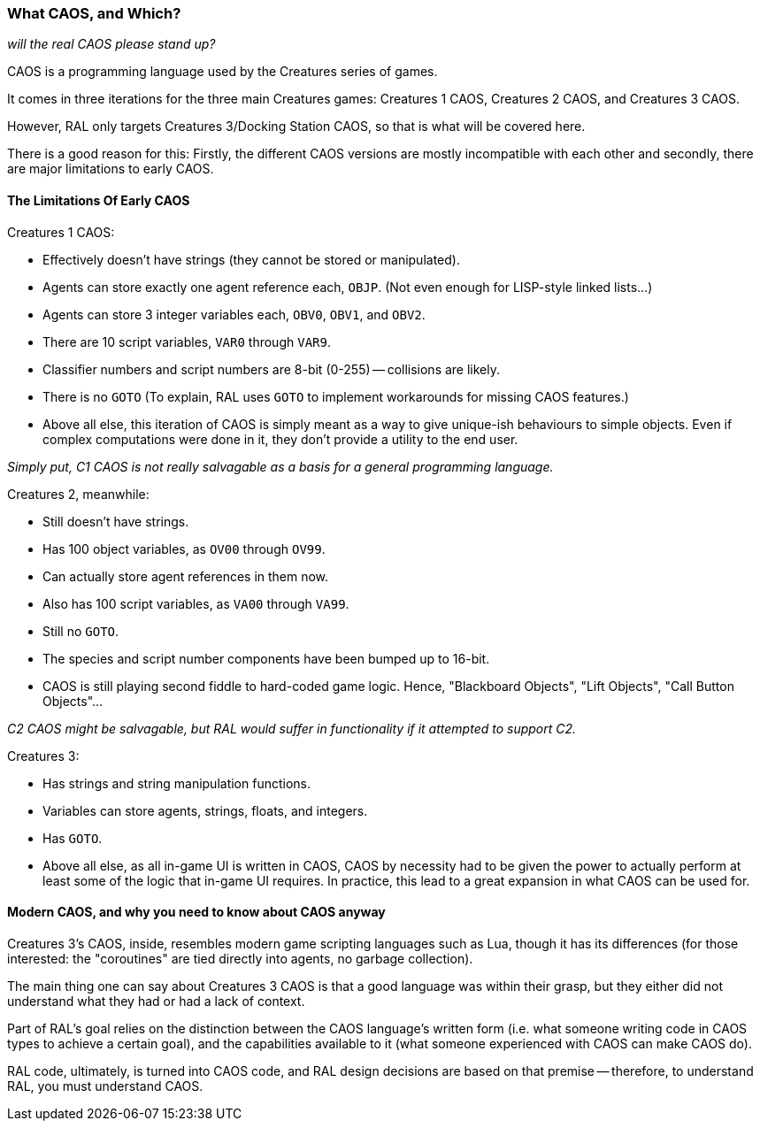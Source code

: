 ### What CAOS, and Which?

_will the real CAOS please stand up?_

CAOS is a programming language used by the Creatures series of games.

It comes in three iterations for the three main Creatures games: Creatures 1 CAOS, Creatures 2 CAOS, and Creatures 3 CAOS.

However, RAL only targets Creatures 3/Docking Station CAOS, so that is what will be covered here.

There is a good reason for this: Firstly, the different CAOS versions are mostly incompatible with each other and secondly, there are major limitations to early CAOS.

#### The Limitations Of Early CAOS

Creatures 1 CAOS:

* Effectively doesn't have strings (they cannot be stored or manipulated).
* Agents can store exactly one agent reference each, `OBJP`. (Not even enough for LISP-style linked lists...)
* Agents can store 3 integer variables each, `OBV0`, `OBV1`, and `OBV2`.
* There are 10 script variables, `VAR0` through `VAR9`.
* Classifier numbers and script numbers are 8-bit (0-255) -- collisions are likely.
* There is no `GOTO` (To explain, RAL uses `GOTO` to implement workarounds for missing CAOS features.)
* Above all else, this iteration of CAOS is simply meant as a way to give unique-ish behaviours to simple objects. Even if complex computations were done in it, they don't provide a utility to the end user.

_Simply put, C1 CAOS is not really salvagable as a basis for a general programming language._

Creatures 2, meanwhile:

* Still doesn't have strings.
* Has 100 object variables, as `OV00` through `OV99`.
* Can actually store agent references in them now.
* Also has 100 script variables, as `VA00` through `VA99`.
* Still no `GOTO`.
* The species and script number components have been bumped up to 16-bit.
* CAOS is still playing second fiddle to hard-coded game logic. Hence, "Blackboard Objects", "Lift Objects", "Call Button Objects"...

_C2 CAOS might be salvagable, but RAL would suffer in functionality if it attempted to support C2._

Creatures 3:

* Has strings and string manipulation functions.
* Variables can store agents, strings, floats, and integers.
* Has `GOTO`.
* Above all else, as all in-game UI is written in CAOS, CAOS by necessity had to be given the power to actually perform at least some of the logic that in-game UI requires. In practice, this lead to a great expansion in what CAOS can be used for.

#### Modern CAOS, and why you need to know about CAOS anyway

Creatures 3's CAOS, inside, resembles modern game scripting languages such as Lua, though it has its differences (for those interested: the "coroutines" are tied directly into agents, no garbage collection).

The main thing one can say about Creatures 3 CAOS is that a good language was within their grasp, but they either did not understand what they had or had a lack of context.

Part of RAL's goal relies on the distinction between the CAOS language's written form (i.e. what someone writing code in CAOS types to achieve a certain goal), and the capabilities available to it (what someone experienced with CAOS can make CAOS do).

RAL code, ultimately, is turned into CAOS code, and RAL design decisions are based on that premise -- therefore, to understand RAL, you must understand CAOS.
